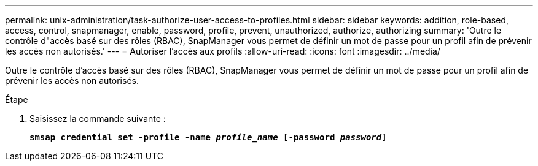---
permalink: unix-administration/task-authorize-user-access-to-profiles.html 
sidebar: sidebar 
keywords: addition, role-based, access, control, snapmanager, enable, password, profile, prevent, unauthorized, authorize, authorizing 
summary: 'Outre le contrôle d"accès basé sur des rôles (RBAC), SnapManager vous permet de définir un mot de passe pour un profil afin de prévenir les accès non autorisés.' 
---
= Autoriser l'accès aux profils
:allow-uri-read: 
:icons: font
:imagesdir: ../media/


[role="lead"]
Outre le contrôle d'accès basé sur des rôles (RBAC), SnapManager vous permet de définir un mot de passe pour un profil afin de prévenir les accès non autorisés.

.Étape
. Saisissez la commande suivante :
+
`*smsap credential set -profile -name _profile_name_ [-password _password_]*`


